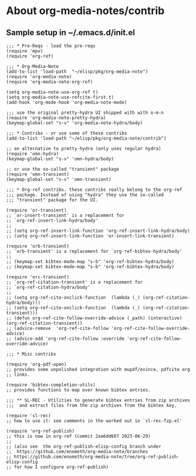 
* About org-media-notes/contrib
** Sample setup in ~/.emacs.d/init.el
#+begin_src elisp
;;; * Pre-Reqs - load the pre-reqs
(require 'mpv)
(require 'org-ref)

;;; * Org-Media-Note
(add-to-list 'load-path  "~/elisp/pkg/org-media-note")
(require 'org-media-note)
(require 'org-media-note-org-ref)

(setq org-media-note-use-org-ref t)
(setq org-media-note-use-refcite-first t)
(add-hook 'org-mode-hook 'org-media-note-mode)

;;; use the original pretty-hydra UI shipped with with o-m-n
(require 'org-media-note-pretty-hydra)
(keymap-global-set "s-v" 'org-media-note-hydra/body)

;;; * Contribs - or use some of these contribs
(add-to-list 'load-path "~/elisp/pkg/org-media-note/contrib")

;; an alternative to pretty-hydra (only uses regular hydra)
(require 'omn-hydra)
(keymap-global-set "s-v" 'omn-hydra/body)

;; or use the so-called "transient" package
(require 'omn-transient)
(keymap-global-set "s-v" 'omn-transient)

;;; * Org-ref contribs. these contribs really belong to the org-ref
;;; package. Instead of using "hydra" they use the so-called
;;; "transient" package for the UI.

(require 'or-transient)
;; `or-insert-transient' is a replacement for
;; `org-ref-insert-link-hydra/body'
;;
;; (setq org-ref-insert-link-function 'org-ref-insert-link-hydra/body)
;; (setq org-ref-insert-link-function 'or-insert-link-transient)

(require 'orb-transient)
;; `orb-transient' is a replacement for `org-ref-bibtex-hydra/body'
;;
;; (keymap-set bibtex-mode-map "s-b" 'org-ref-bibtex-hydra/body)
;; (keymap-set bibtex-mode-map "s-b" 'org-ref-bibtex-hydra/body)

(require 'orc-transient)
;; `org-ref-citation-transient' is a replacement for
;; `org-ref-citation-hydra/body'
;;
;; (setq org-ref-cite-onclick-function  (lambda (_) (org-ref-citation-hydra/body)))
;; (setq org-ref-cite-onclick-function  (lambda (_) (org-ref-citation-transient)))
;; (defun org-ref-cite-follow-override-advice (_path) (interactive) (org-ref-citation-transient))
;; (advice-remove  'org-ref-cite-follow 'org-ref-cite-follow-override-advice)
;; (advice-add 'org-ref-cite-follow :override 'org-ref-cite-follow-override-advice)

;;; * Misc contribs

(require 'org-pdf-open)
;; provides some unpolished integration with mupdf/evince, pdfcite org
;; links.

(require 'bibtex-completion-utils)
;; provides functions to map over known bibtex entries.

;;; ** SL-REC - Utilities to generate bibtex entries from zip archives
;;;  and extract files from the zip archives from the bibtex key.

(require 'sl-rec)
;; how to use it: see comments in the worked out in `sl-rec-fzp.el'

(require 'org-ref-publish)
;; this is now in org-ref (commit 2aa6dd687 2023-06-29)
;;
;; (also see  the org-ref-publish-elisp-config branch under
;;  https://github.com/enometh/org-media-note/branches
;; https://github.com/enometh/org-media-note/tree/org-ref-publish-elisp-config
;; for how I configure org-ref-publish)

#+end_src
